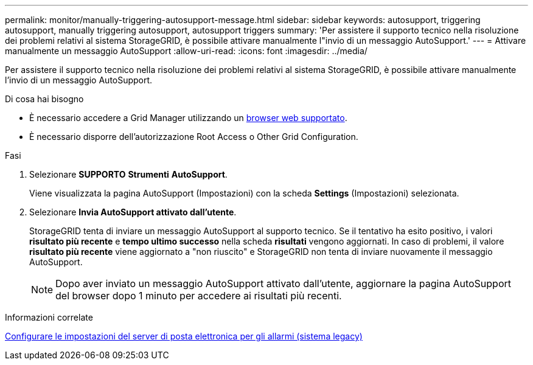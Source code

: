 ---
permalink: monitor/manually-triggering-autosupport-message.html 
sidebar: sidebar 
keywords: autosupport, triggering autosupport, manually triggering autosupport, autosupport triggers 
summary: 'Per assistere il supporto tecnico nella risoluzione dei problemi relativi al sistema StorageGRID, è possibile attivare manualmente l"invio di un messaggio AutoSupport.' 
---
= Attivare manualmente un messaggio AutoSupport
:allow-uri-read: 
:icons: font
:imagesdir: ../media/


[role="lead"]
Per assistere il supporto tecnico nella risoluzione dei problemi relativi al sistema StorageGRID, è possibile attivare manualmente l'invio di un messaggio AutoSupport.

.Di cosa hai bisogno
* È necessario accedere a Grid Manager utilizzando un xref:../admin/web-browser-requirements.adoc[browser web supportato].
* È necessario disporre dell'autorizzazione Root Access o Other Grid Configuration.


.Fasi
. Selezionare *SUPPORTO* *Strumenti* *AutoSupport*.
+
Viene visualizzata la pagina AutoSupport (Impostazioni) con la scheda *Settings* (Impostazioni) selezionata.

. Selezionare *Invia AutoSupport attivato dall'utente*.
+
StorageGRID tenta di inviare un messaggio AutoSupport al supporto tecnico. Se il tentativo ha esito positivo, i valori *risultato più recente* e *tempo ultimo successo* nella scheda *risultati* vengono aggiornati. In caso di problemi, il valore *risultato più recente* viene aggiornato a "non riuscito" e StorageGRID non tenta di inviare nuovamente il messaggio AutoSupport.

+

NOTE: Dopo aver inviato un messaggio AutoSupport attivato dall'utente, aggiornare la pagina AutoSupport del browser dopo 1 minuto per accedere ai risultati più recenti.



.Informazioni correlate
xref:managing-alarms.adoc[Configurare le impostazioni del server di posta elettronica per gli allarmi (sistema legacy)]
